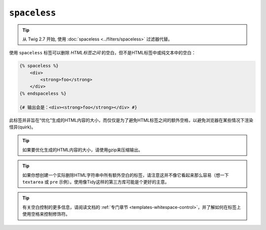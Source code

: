 ``spaceless``
=============

.. tip::

    从 Twig 2.7 开始, 使用 :doc:`spaceless <../filters/spaceless>` 过滤器代替。

使用 ``spaceless`` 标签可以删除 *HTML标签之间* 的空白，但不是HTML标签中或纯文本中的空白：

.. code-block:: html+twig

    {% spaceless %}
        <div>
            <strong>foo</strong>
        </div>
    {% endspaceless %}

    {# 输出会是：<div><strong>foo</strong></div> #}

此标签并非旨在“优化”生成的HTML内容的大小，而仅仅是为了避免HTML标签之间的额外空格，以避免浏览器在某些情况下渲染怪异(quirk)。

.. tip::

    如果要优化生成的HTML内容的大小，请使用gzip来压缩输出。

.. tip::

    如果你想创建一个实际删除HTML字符串中所有额外空白的标签，请注意这并不像它看起来那么容易（想一下
    ``textarea`` 或 ``pre`` 示例）。使用像Tidy这样的第三方库可能是个更好的主意。

.. tip::

    有关空白控制的更多信息，请阅读文档的
    :ref:`专门章节 <templates-whitespace-control>`，并了解如何在标签上使用空格来控制修饰符。
